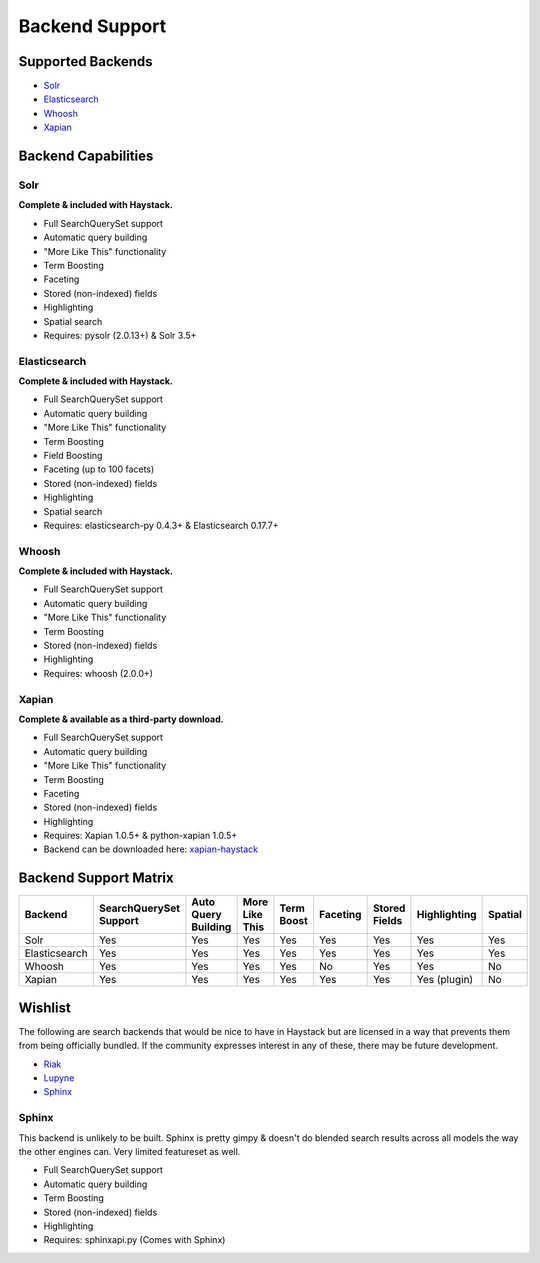 .. _ref-backend-support:

===============
Backend Support
===============


Supported Backends
==================

* Solr_
* Elasticsearch_
* Whoosh_
* Xapian_

.. _Solr: http://lucene.apache.org/solr/
.. _Elasticsearch: http://elasticsearch.org/
.. _Whoosh: https://bitbucket.org/mchaput/whoosh/
.. _Xapian: http://xapian.org/


Backend Capabilities
====================

Solr
----

**Complete & included with Haystack.**

* Full SearchQuerySet support
* Automatic query building
* "More Like This" functionality
* Term Boosting
* Faceting
* Stored (non-indexed) fields
* Highlighting
* Spatial search
* Requires: pysolr (2.0.13+) & Solr 3.5+

Elasticsearch
-------------

**Complete & included with Haystack.**

* Full SearchQuerySet support
* Automatic query building
* "More Like This" functionality
* Term Boosting
* Field Boosting
* Faceting (up to 100 facets)
* Stored (non-indexed) fields
* Highlighting
* Spatial search
* Requires: elasticsearch-py 0.4.3+ & Elasticsearch 0.17.7+

Whoosh
------

**Complete & included with Haystack.**

* Full SearchQuerySet support
* Automatic query building
* "More Like This" functionality
* Term Boosting
* Stored (non-indexed) fields
* Highlighting
* Requires: whoosh (2.0.0+)

Xapian
------

**Complete & available as a third-party download.**

* Full SearchQuerySet support
* Automatic query building
* "More Like This" functionality
* Term Boosting
* Faceting
* Stored (non-indexed) fields
* Highlighting
* Requires: Xapian 1.0.5+ & python-xapian 1.0.5+
* Backend can be downloaded here: `xapian-haystack <http://github.com/notanumber/xapian-haystack/>`_

Backend Support Matrix
======================

+----------------+------------------------+---------------------+----------------+------------+----------+---------------+--------------+---------+
| Backend        | SearchQuerySet Support | Auto Query Building | More Like This | Term Boost | Faceting | Stored Fields | Highlighting | Spatial |
+================+========================+=====================+================+============+==========+===============+==============+=========+
| Solr           | Yes                    | Yes                 | Yes            | Yes        | Yes      | Yes           | Yes          | Yes     |
+----------------+------------------------+---------------------+----------------+------------+----------+---------------+--------------+---------+
| Elasticsearch  | Yes                    | Yes                 | Yes            | Yes        | Yes      | Yes           | Yes          | Yes     |
+----------------+------------------------+---------------------+----------------+------------+----------+---------------+--------------+---------+
| Whoosh         | Yes                    | Yes                 | Yes            | Yes        | No       | Yes           | Yes          | No      |
+----------------+------------------------+---------------------+----------------+------------+----------+---------------+--------------+---------+
| Xapian         | Yes                    | Yes                 | Yes            | Yes        | Yes      | Yes           | Yes (plugin) | No      |
+----------------+------------------------+---------------------+----------------+------------+----------+---------------+--------------+---------+


Wishlist
========

The following are search backends that would be nice to have in Haystack but are
licensed in a way that prevents them from being officially bundled. If the
community expresses interest in any of these, there may be future development.

* Riak_
* Lupyne_
* Sphinx_

.. _Riak: http://www.basho.com/
.. _Lupyne: http://code.google.com/p/lupyne/
.. _Sphinx: http://www.sphinxsearch.com/


Sphinx
------

This backend is unlikely to be built. Sphinx is pretty gimpy & doesn't do
blended search results across all models the way the other engines can.
Very limited featureset as well.

* Full SearchQuerySet support
* Automatic query building
* Term Boosting
* Stored (non-indexed) fields
* Highlighting
* Requires: sphinxapi.py (Comes with Sphinx)
